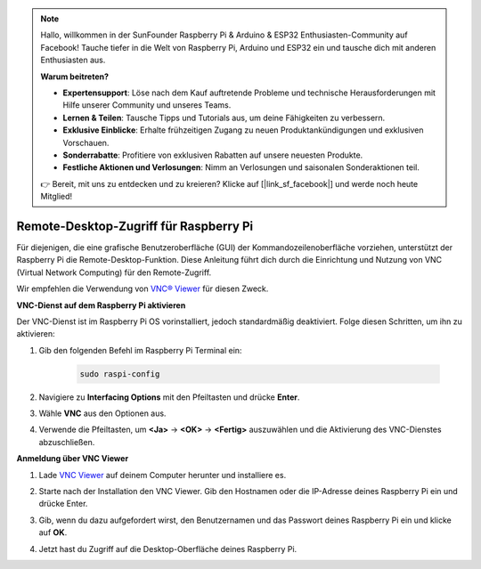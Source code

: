 .. note:: 

    Hallo, willkommen in der SunFounder Raspberry Pi & Arduino & ESP32 Enthusiasten-Community auf Facebook! Tauche tiefer in die Welt von Raspberry Pi, Arduino und ESP32 ein und tausche dich mit anderen Enthusiasten aus.

    **Warum beitreten?**

    - **Expertensupport**: Löse nach dem Kauf auftretende Probleme und technische Herausforderungen mit Hilfe unserer Community und unseres Teams.
    - **Lernen & Teilen**: Tausche Tipps und Tutorials aus, um deine Fähigkeiten zu verbessern.
    - **Exklusive Einblicke**: Erhalte frühzeitigen Zugang zu neuen Produktankündigungen und exklusiven Vorschauen.
    - **Sonderrabatte**: Profitiere von exklusiven Rabatten auf unsere neuesten Produkte.
    - **Festliche Aktionen und Verlosungen**: Nimm an Verlosungen und saisonalen Sonderaktionen teil.

    👉 Bereit, mit uns zu entdecken und zu kreieren? Klicke auf [|link_sf_facebook|] und werde noch heute Mitglied!

.. _max_remote_desktop:

Remote-Desktop-Zugriff für Raspberry Pi
==================================================

Für diejenigen, die eine grafische Benutzeroberfläche (GUI) der Kommandozeilenoberfläche vorziehen, unterstützt der Raspberry Pi die Remote-Desktop-Funktion. Diese Anleitung führt dich durch die Einrichtung und Nutzung von VNC (Virtual Network Computing) für den Remote-Zugriff.

Wir empfehlen die Verwendung von `VNC® Viewer <https://www.realvnc.com/en/connect/download/viewer/>`_ für diesen Zweck.

**VNC-Dienst auf dem Raspberry Pi aktivieren**

Der VNC-Dienst ist im Raspberry Pi OS vorinstalliert, jedoch standardmäßig deaktiviert. Folge diesen Schritten, um ihn zu aktivieren:

#. Gib den folgenden Befehl im Raspberry Pi Terminal ein:

    .. raw:: html

        <run></run>

    .. code-block:: 

        sudo raspi-config

#. Navigiere zu **Interfacing Options** mit den Pfeiltasten und drücke **Enter**.

   .. image:: img/bookwarm_config_interface.png
      :width: 90%


#. Wähle **VNC** aus den Optionen aus.

   .. image:: img/bookwarm_vnc.png
      :width: 90%


#. Verwende die Pfeiltasten, um **<Ja>** -> **<OK>** -> **<Fertig>** auszuwählen und die Aktivierung des VNC-Dienstes abzuschließen.

   .. image:: img/bookwarn_vnc_yes.png
      :width: 90%


**Anmeldung über VNC Viewer**

#. Lade `VNC Viewer <https://www.realvnc.com/en/connect/download/viewer/>`_ auf deinem Computer herunter und installiere es.

#. Starte nach der Installation den VNC Viewer. Gib den Hostnamen oder die IP-Adresse deines Raspberry Pi ein und drücke Enter.

   .. image:: img/vnc_viewer1.png
      :width: 90%


#. Gib, wenn du dazu aufgefordert wirst, den Benutzernamen und das Passwort deines Raspberry Pi ein und klicke auf **OK**.

   .. image:: img/vnc_viewer2.png
      :width: 90%


#. Jetzt hast du Zugriff auf die Desktop-Oberfläche deines Raspberry Pi.

   .. image:: img/bookwarm.png
      :width: 90%

